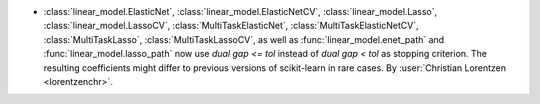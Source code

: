 - :class:`linear_model.ElasticNet`, :class:`linear_model.ElasticNetCV`,
  :class:`linear_model.Lasso`, :class:`linear_model.LassoCV`,
  :class:`MultiTaskElasticNet`, :class:`MultiTaskElasticNetCV`,
  :class:`MultiTaskLasso`, :class:`MultiTaskLassoCV`, as well as
  :func:`linear_model.enet_path` and :func:`linear_model.lasso_path`
  now use `dual gap <= tol` instead of `dual gap < tol` as stopping criterion.
  The resulting coefficients might differ to previous versions of scikit-learn in
  rare cases.
  By :user:`Christian Lorentzen <lorentzenchr>`.
